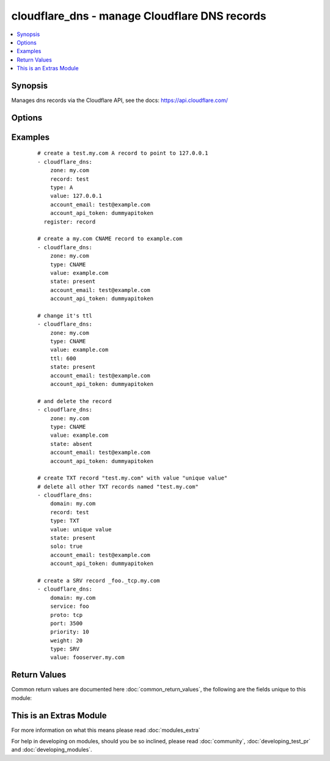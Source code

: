.. _cloudflare_dns:


cloudflare_dns - manage Cloudflare DNS records
++++++++++++++++++++++++++++++++++++++++++++++

.. versionadded:: 2.1


.. contents::
   :local:
   :depth: 1


Synopsis
--------

Manages dns records via the Cloudflare API, see the docs: https://api.cloudflare.com/




Options
-------

.. raw:: html

    <table border=1 cellpadding=4>
    <tr>
    <th class="head">parameter</th>
    <th class="head">required</th>
    <th class="head">default</th>
    <th class="head">choices</th>
    <th class="head">comments</th>
    </tr>
            <tr>
    <td>account_api_token<br/><div style="font-size: small;"></div></td>
    <td>yes</td>
    <td></td>
        <td><ul></ul></td>
        <td><div>Account API token. You can obtain your API key from the bottom of the Cloudflare 'My Account' page, found here: <a href='https://www.cloudflare.com/a/account'>https://www.cloudflare.com/a/account</a></div></td></tr>
            <tr>
    <td>account_email<br/><div style="font-size: small;"></div></td>
    <td>yes</td>
    <td></td>
        <td><ul></ul></td>
        <td><div>Account email.</div></td></tr>
            <tr>
    <td>port<br/><div style="font-size: small;"></div></td>
    <td>no</td>
    <td></td>
        <td><ul></ul></td>
        <td><div>Service port. Required for <code>type=SRV</code></div></td></tr>
            <tr>
    <td>priority<br/><div style="font-size: small;"></div></td>
    <td>no</td>
    <td>1</td>
        <td><ul></ul></td>
        <td><div>Record priority. Required for <code>type=MX</code> and <code>type=SRV</code></div></td></tr>
            <tr>
    <td>proto<br/><div style="font-size: small;"></div></td>
    <td>no</td>
    <td></td>
        <td><ul><li>tcp</li><li>udp</li></ul></td>
        <td><div>Service protocol. Required for <code>type=SRV</code></div></td></tr>
            <tr>
    <td>record<br/><div style="font-size: small;"></div></td>
    <td>no</td>
    <td>@</td>
        <td><ul></ul></td>
        <td><div>Record to add. Required if <code>state=present</code>. Default is <code>@</code> (e.g. the zone name)</div></br>
        <div style="font-size: small;">aliases: name<div></td></tr>
            <tr>
    <td>service<br/><div style="font-size: small;"></div></td>
    <td>no</td>
    <td></td>
        <td><ul></ul></td>
        <td><div>Record service. Required for <code>type=SRV</code></div></td></tr>
            <tr>
    <td>solo<br/><div style="font-size: small;"></div></td>
    <td>no</td>
    <td></td>
        <td><ul></ul></td>
        <td><div>Whether the record should be the only one for that record type and record name. Only use with <code>state=present</code></div><div>This will delete all other records with the same record name and type.</div></td></tr>
            <tr>
    <td>state<br/><div style="font-size: small;"></div></td>
    <td>no</td>
    <td>present</td>
        <td><ul><li>present</li><li>absent</li></ul></td>
        <td><div>Whether the record(s) should exist or not</div></td></tr>
            <tr>
    <td>timeout<br/><div style="font-size: small;"></div></td>
    <td>no</td>
    <td>30</td>
        <td><ul></ul></td>
        <td><div>Timeout for Cloudflare API calls</div></td></tr>
            <tr>
    <td>ttl<br/><div style="font-size: small;"></div></td>
    <td>no</td>
    <td>1 (automatic)</td>
        <td><ul></ul></td>
        <td><div>The TTL to give the new record. Min 1 (automatic), max 2147483647</div></td></tr>
            <tr>
    <td>type<br/><div style="font-size: small;"></div></td>
    <td>no</td>
    <td></td>
        <td><ul><li>A</li><li>AAAA</li><li>CNAME</li><li>TXT</li><li>SRV</li><li>MX</li><li>NS</li><li>SPF</li></ul></td>
        <td><div>The type of DNS record to create. Required if <code>state=present</code></div></td></tr>
            <tr>
    <td>value<br/><div style="font-size: small;"></div></td>
    <td>no</td>
    <td></td>
        <td><ul></ul></td>
        <td><div>The record value. Required for <code>state=present</code></div></br>
        <div style="font-size: small;">aliases: content<div></td></tr>
            <tr>
    <td>weight<br/><div style="font-size: small;"></div></td>
    <td>no</td>
    <td>1</td>
        <td><ul></ul></td>
        <td><div>Service weight. Required for <code>type=SRV</code></div></td></tr>
            <tr>
    <td>zone<br/><div style="font-size: small;"></div></td>
    <td>yes</td>
    <td></td>
        <td><ul></ul></td>
        <td><div>The name of the Zone to work with (e.g. "example.com"). The Zone must already exist.</div></br>
        <div style="font-size: small;">aliases: domain<div></td></tr>
        </table>
    </br>



Examples
--------

 ::

    # create a test.my.com A record to point to 127.0.0.1
    - cloudflare_dns:
        zone: my.com
        record: test
        type: A
        value: 127.0.0.1
        account_email: test@example.com
        account_api_token: dummyapitoken
      register: record
    
    # create a my.com CNAME record to example.com
    - cloudflare_dns:
        zone: my.com
        type: CNAME
        value: example.com
        state: present
        account_email: test@example.com
        account_api_token: dummyapitoken
    
    # change it's ttl
    - cloudflare_dns:
        zone: my.com
        type: CNAME
        value: example.com
        ttl: 600
        state: present
        account_email: test@example.com
        account_api_token: dummyapitoken
    
    # and delete the record
    - cloudflare_dns:
        zone: my.com
        type: CNAME
        value: example.com
        state: absent
        account_email: test@example.com
        account_api_token: dummyapitoken
    
    # create TXT record "test.my.com" with value "unique value"
    # delete all other TXT records named "test.my.com"
    - cloudflare_dns:
        domain: my.com
        record: test
        type: TXT
        value: unique value
        state: present
        solo: true
        account_email: test@example.com
        account_api_token: dummyapitoken
    
    # create a SRV record _foo._tcp.my.com
    - cloudflare_dns:
        domain: my.com
        service: foo
        proto: tcp
        port: 3500
        priority: 10
        weight: 20
        type: SRV
        value: fooserver.my.com

Return Values
-------------

Common return values are documented here :doc:`common_return_values`, the following are the fields unique to this module:

.. raw:: html

    <table border=1 cellpadding=4>
    <tr>
    <th class="head">name</th>
    <th class="head">description</th>
    <th class="head">returned</th>
    <th class="head">type</th>
    <th class="head">sample</th>
    </tr>

        <tr>
        <td> record </td>
        <td> dictionary containing the record data </td>
        <td align=center> success, except on record deletion </td>
        <td align=center> dictionary </td>
        <td align=center>  </td>
    </tr>
        <tr><td>contains: </td>
    <td colspan=4>
        <table border=1 cellpadding=2>
        <tr>
        <th class="head">name</th>
        <th class="head">description</th>
        <th class="head">returned</th>
        <th class="head">type</th>
        <th class="head">sample</th>
        </tr>

                <tr>
        <td> proxiable </td>
        <td> whether this record can be proxied through cloudflare </td>
        <td align=center> success </td>
        <td align=center> boolean </td>
        <td align=center> False </td>
        </tr>
                <tr>
        <td> locked </td>
        <td> No documentation available </td>
        <td align=center> success </td>
        <td align=center> boolean </td>
        <td align=center> False </td>
        </tr>
                <tr>
        <td> name </td>
        <td> the record name as FQDN (including _service and _proto for SRV) </td>
        <td align=center> success </td>
        <td align=center> string </td>
        <td align=center> www.sample.com </td>
        </tr>
                <tr>
        <td> data </td>
        <td> additional record data </td>
        <td align=center> success, if type is SRV </td>
        <td align=center> dictionary </td>
        <td align=center> {'priority': 10, 'target': 'jabberhost.sample.com', 'service': '_xmpp', 'proto': '_tcp', 'port': 8080, 'weight': 5, 'name': 'jabber'} </td>
        </tr>
                <tr>
        <td> proxied </td>
        <td> whether the record is proxied through cloudflare </td>
        <td align=center> success </td>
        <td align=center> boolean </td>
        <td align=center> False </td>
        </tr>
                <tr>
        <td> priority </td>
        <td> priority of the MX record </td>
        <td align=center> success, if type is MX </td>
        <td align=center> int </td>
        <td align=center> 10 </td>
        </tr>
                <tr>
        <td> created_on </td>
        <td> the record creation date </td>
        <td align=center> success </td>
        <td align=center> string </td>
        <td align=center> 2016-03-25 19:09:42.516553 </td>
        </tr>
                <tr>
        <td> meta </td>
        <td> No documentation available </td>
        <td align=center> success </td>
        <td align=center> dictionary </td>
        <td align=center> {'auto_added': False} </td>
        </tr>
                <tr>
        <td> ttl </td>
        <td> the time-to-live for the record </td>
        <td align=center> success </td>
        <td align=center> int </td>
        <td align=center> 300 </td>
        </tr>
                <tr>
        <td> modified_on </td>
        <td> record modification date </td>
        <td align=center> success </td>
        <td align=center> string </td>
        <td align=center> 2016-03-25 19:09:42.516553 </td>
        </tr>
                <tr>
        <td> zone_name </td>
        <td> the name of the zone containing the record </td>
        <td align=center> success </td>
        <td align=center> string </td>
        <td align=center> sample.com </td>
        </tr>
                <tr>
        <td> content </td>
        <td> the record content (details depend on record type) </td>
        <td align=center> success </td>
        <td align=center> string </td>
        <td align=center> 192.168.100.20 </td>
        </tr>
                <tr>
        <td> type </td>
        <td> the record type </td>
        <td align=center> success </td>
        <td align=center> string </td>
        <td align=center> A </td>
        </tr>
                <tr>
        <td> id </td>
        <td> the record id </td>
        <td align=center> success </td>
        <td align=center> string </td>
        <td align=center> f9efb0549e96abcb750de63b38c9576e </td>
        </tr>
                <tr>
        <td> zone_id </td>
        <td> the id of the zone containing the record </td>
        <td align=center> success </td>
        <td align=center> string </td>
        <td align=center> abcede0bf9f0066f94029d2e6b73856a </td>
        </tr>
        
        </table>
    </td></tr>

        
    </table>
    </br></br>



    
This is an Extras Module
------------------------

For more information on what this means please read :doc:`modules_extra`

    
For help in developing on modules, should you be so inclined, please read :doc:`community`, :doc:`developing_test_pr` and :doc:`developing_modules`.

